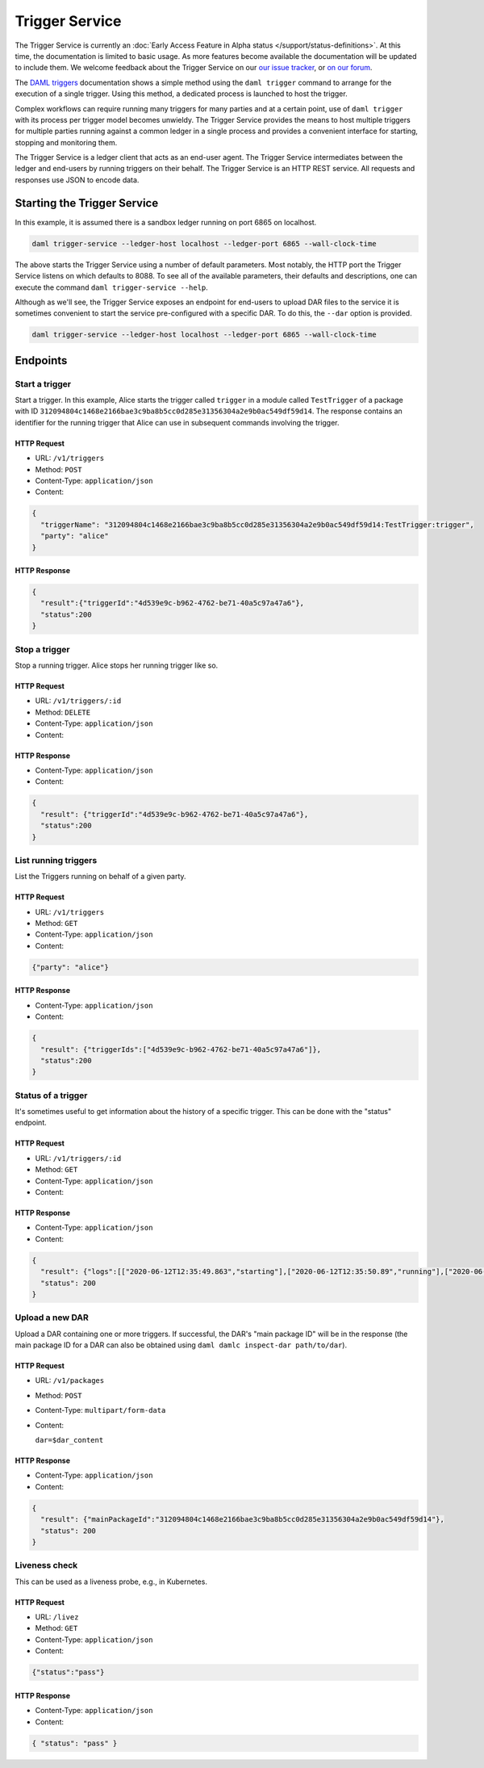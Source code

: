 .. Copyright (c) 2020 Digital Asset (Switzerland) GmbH and/or its affiliates. All rights reserved.
.. SPDX-License-Identifier: Apache-2.0

Trigger Service
###############

The Trigger Service is currently an :doc:`Early Access Feature in Alpha status </support/status-definitions>`. At this time, the documentation is limited to basic usage. As more features become available the documentation will be updated to include them. We welcome feedback about the Trigger Service on our `our issue tracker <https://github.com/digital-asset/daml/issues/new>`_, or `on our forum <https://discuss.daml.com>`_.

The `DAML triggers <../triggers/index.html#running-a-daml-trigger>`_ documentation shows a simple method using the ``daml trigger`` command to arrange for the execution of a single trigger. Using this method, a dedicated process is launched to host the trigger.

Complex workflows can require running many triggers for many parties and at a certain point, use of ``daml trigger`` with its process per trigger model becomes unwieldy. The Trigger Service provides the means to host multiple triggers for multiple parties running against a common ledger in a single process and provides a convenient interface for starting, stopping and monitoring them.

The Trigger Service is a ledger client that acts as an end-user agent. The Trigger Service intermediates between the ledger and end-users by running triggers on their behalf. The Trigger Service is an HTTP REST service. All requests and responses use JSON to encode data.

Starting the Trigger Service
~~~~~~~~~~~~~~~~~~~~~~~~~~~~

In this example, it is assumed there is a sandbox ledger running on port 6865 on localhost.

.. code-block:: bash

   daml trigger-service --ledger-host localhost --ledger-port 6865 --wall-clock-time

The above starts the Trigger Service using a number of default parameters. Most notably, the HTTP port the Trigger Service listens on which defaults to 8088. To see all of the available parameters, their defaults and descriptions, one can execute the command ``daml trigger-service --help``.

Although as we'll see, the Trigger Service exposes an endpoint for end-users to upload DAR files to the service it is sometimes convenient to start the service pre-configured with a specific DAR. To do this, the ``--dar`` option is provided.

.. code-block:: bash

   daml trigger-service --ledger-host localhost --ledger-port 6865 --wall-clock-time

Endpoints
~~~~~~~~~

Start a trigger
***************

Start a trigger. In this example, Alice starts the trigger called ``trigger`` in a module called ``TestTrigger`` of a package with ID ``312094804c1468e2166bae3c9ba8b5cc0d285e31356304a2e9b0ac549df59d14``. The response contains an identifier for the running trigger that Alice can use in subsequent commands involving the trigger.

HTTP Request
============

- URL: ``/v1/triggers``
- Method: ``POST``
- Content-Type: ``application/json``
- Content:

.. code-block:: json

    {
      "triggerName": "312094804c1468e2166bae3c9ba8b5cc0d285e31356304a2e9b0ac549df59d14:TestTrigger:trigger",
      "party": "alice"
    }

HTTP Response
=============

.. code-block:: json

    {
      "result":{"triggerId":"4d539e9c-b962-4762-be71-40a5c97a47a6"},
      "status":200
    }


Stop a trigger
**************

Stop a running trigger. Alice stops her running trigger like so.

HTTP Request
============

- URL: ``/v1/triggers/:id``
- Method: ``DELETE``
- Content-Type: ``application/json``
- Content:

HTTP Response
=============

- Content-Type: ``application/json``
- Content:

.. code-block:: json

   {
     "result": {"triggerId":"4d539e9c-b962-4762-be71-40a5c97a47a6"},
     "status":200
   }

List running triggers
*********************

List the Triggers running on behalf of a given party.

HTTP Request
============

- URL: ``/v1/triggers``
- Method: ``GET``
- Content-Type: ``application/json``
- Content:

.. code-block:: json

    {"party": "alice"}

HTTP Response
=============

- Content-Type: ``application/json``
- Content:

.. code-block:: json

    {
      "result": {"triggerIds":["4d539e9c-b962-4762-be71-40a5c97a47a6"]},
      "status":200
    }

Status of a trigger
*******************

It's sometimes useful to get information about the history of a specific trigger. This can be done with the "status" endpoint.

HTTP Request
============

- URL: ``/v1/triggers/:id``
- Method: ``GET``
- Content-Type: ``application/json``
- Content:

HTTP Response
=============

- Content-Type: ``application/json``
- Content:

.. code-block:: json

    {
      "result": {"logs":[["2020-06-12T12:35:49.863","starting"],["2020-06-12T12:35:50.89","running"],["2020-06-12T12:51:57.557","stopped: by user request"]]},
      "status": 200
    }

Upload a new DAR
****************

Upload a DAR containing one or more triggers. If successful, the DAR's "main package ID" will be in the response (the main package ID for a DAR can also be obtained using ``daml damlc inspect-dar path/to/dar``).

HTTP Request
============

- URL: ``/v1/packages``
- Method: ``POST``
- Content-Type: ``multipart/form-data``
- Content:

  ``dar=$dar_content``

HTTP Response
=============

- Content-Type: ``application/json``
- Content:

.. code-block:: json

    {
      "result": {"mainPackageId":"312094804c1468e2166bae3c9ba8b5cc0d285e31356304a2e9b0ac549df59d14"},
      "status": 200
    }

Liveness check
**************

This can be used as a liveness probe, e.g., in Kubernetes.

HTTP Request
============

- URL: ``/livez``
- Method: ``GET``
- Content-Type: ``application/json``
- Content:

.. code-block:: json

   {"status":"pass"}

HTTP Response
=============

- Content-Type: ``application/json``
- Content:

.. code-block:: json

    { "status": "pass" }
